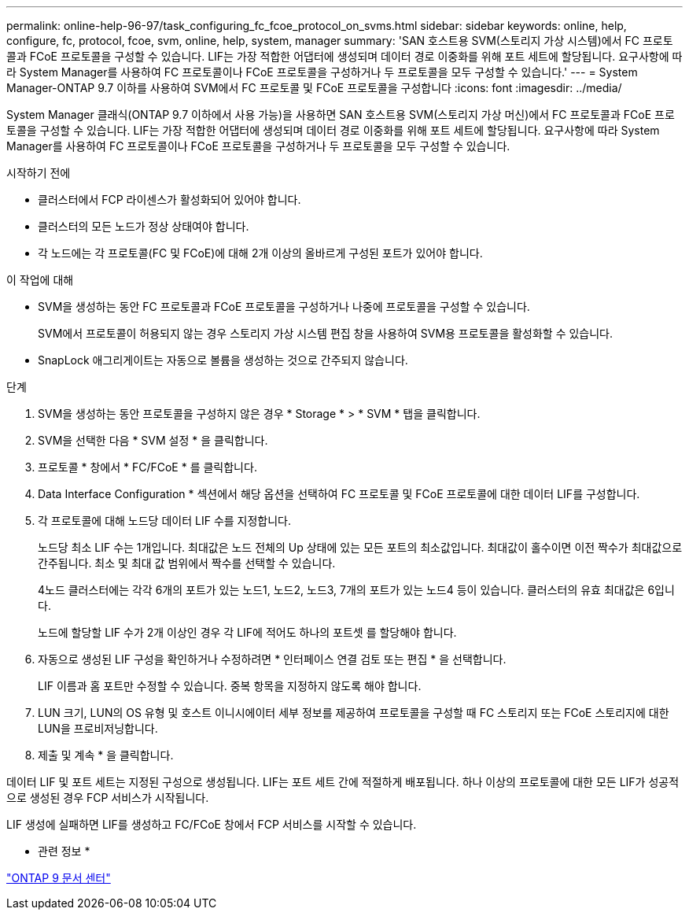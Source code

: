 ---
permalink: online-help-96-97/task_configuring_fc_fcoe_protocol_on_svms.html 
sidebar: sidebar 
keywords: online, help, configure, fc, protocol, fcoe, svm, online, help, system, manager 
summary: 'SAN 호스트용 SVM(스토리지 가상 시스템)에서 FC 프로토콜과 FCoE 프로토콜을 구성할 수 있습니다. LIF는 가장 적합한 어댑터에 생성되며 데이터 경로 이중화를 위해 포트 세트에 할당됩니다. 요구사항에 따라 System Manager를 사용하여 FC 프로토콜이나 FCoE 프로토콜을 구성하거나 두 프로토콜을 모두 구성할 수 있습니다.' 
---
= System Manager-ONTAP 9.7 이하를 사용하여 SVM에서 FC 프로토콜 및 FCoE 프로토콜을 구성합니다
:icons: font
:imagesdir: ../media/


[role="lead"]
System Manager 클래식(ONTAP 9.7 이하에서 사용 가능)을 사용하면 SAN 호스트용 SVM(스토리지 가상 머신)에서 FC 프로토콜과 FCoE 프로토콜을 구성할 수 있습니다. LIF는 가장 적합한 어댑터에 생성되며 데이터 경로 이중화를 위해 포트 세트에 할당됩니다. 요구사항에 따라 System Manager를 사용하여 FC 프로토콜이나 FCoE 프로토콜을 구성하거나 두 프로토콜을 모두 구성할 수 있습니다.

.시작하기 전에
* 클러스터에서 FCP 라이센스가 활성화되어 있어야 합니다.
* 클러스터의 모든 노드가 정상 상태여야 합니다.
* 각 노드에는 각 프로토콜(FC 및 FCoE)에 대해 2개 이상의 올바르게 구성된 포트가 있어야 합니다.


.이 작업에 대해
* SVM을 생성하는 동안 FC 프로토콜과 FCoE 프로토콜을 구성하거나 나중에 프로토콜을 구성할 수 있습니다.
+
SVM에서 프로토콜이 허용되지 않는 경우 스토리지 가상 시스템 편집 창을 사용하여 SVM용 프로토콜을 활성화할 수 있습니다.

* SnapLock 애그리게이트는 자동으로 볼륨을 생성하는 것으로 간주되지 않습니다.


.단계
. SVM을 생성하는 동안 프로토콜을 구성하지 않은 경우 * Storage * > * SVM * 탭을 클릭합니다.
. SVM을 선택한 다음 * SVM 설정 * 을 클릭합니다.
. 프로토콜 * 창에서 * FC/FCoE * 를 클릭합니다.
. Data Interface Configuration * 섹션에서 해당 옵션을 선택하여 FC 프로토콜 및 FCoE 프로토콜에 대한 데이터 LIF를 구성합니다.
. 각 프로토콜에 대해 노드당 데이터 LIF 수를 지정합니다.
+
노드당 최소 LIF 수는 1개입니다. 최대값은 노드 전체의 Up 상태에 있는 모든 포트의 최소값입니다. 최대값이 홀수이면 이전 짝수가 최대값으로 간주됩니다. 최소 및 최대 값 범위에서 짝수를 선택할 수 있습니다.

+
4노드 클러스터에는 각각 6개의 포트가 있는 노드1, 노드2, 노드3, 7개의 포트가 있는 노드4 등이 있습니다. 클러스터의 유효 최대값은 6입니다.

+
노드에 할당할 LIF 수가 2개 이상인 경우 각 LIF에 적어도 하나의 포트셋 를 할당해야 합니다.

. 자동으로 생성된 LIF 구성을 확인하거나 수정하려면 * 인터페이스 연결 검토 또는 편집 * 을 선택합니다.
+
LIF 이름과 홈 포트만 수정할 수 있습니다. 중복 항목을 지정하지 않도록 해야 합니다.

. LUN 크기, LUN의 OS 유형 및 호스트 이니시에이터 세부 정보를 제공하여 프로토콜을 구성할 때 FC 스토리지 또는 FCoE 스토리지에 대한 LUN을 프로비저닝합니다.
. 제출 및 계속 * 을 클릭합니다.


데이터 LIF 및 포트 세트는 지정된 구성으로 생성됩니다. LIF는 포트 세트 간에 적절하게 배포됩니다. 하나 이상의 프로토콜에 대한 모든 LIF가 성공적으로 생성된 경우 FCP 서비스가 시작됩니다.

LIF 생성에 실패하면 LIF를 생성하고 FC/FCoE 창에서 FCP 서비스를 시작할 수 있습니다.

* 관련 정보 *

https://docs.netapp.com/ontap-9/index.jsp["ONTAP 9 문서 센터"]

